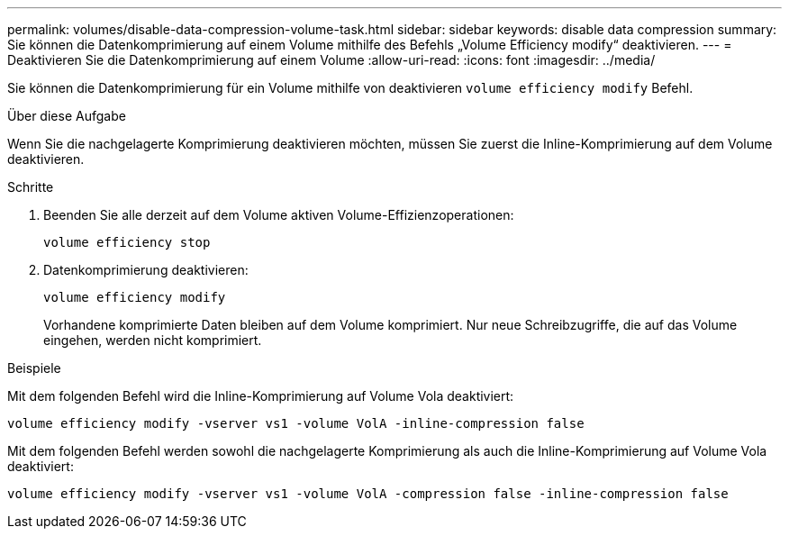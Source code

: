 ---
permalink: volumes/disable-data-compression-volume-task.html 
sidebar: sidebar 
keywords: disable data compression 
summary: Sie können die Datenkomprimierung auf einem Volume mithilfe des Befehls „Volume Efficiency modify“ deaktivieren. 
---
= Deaktivieren Sie die Datenkomprimierung auf einem Volume
:allow-uri-read: 
:icons: font
:imagesdir: ../media/


[role="lead"]
Sie können die Datenkomprimierung für ein Volume mithilfe von deaktivieren `volume efficiency modify` Befehl.

.Über diese Aufgabe
Wenn Sie die nachgelagerte Komprimierung deaktivieren möchten, müssen Sie zuerst die Inline-Komprimierung auf dem Volume deaktivieren.

.Schritte
. Beenden Sie alle derzeit auf dem Volume aktiven Volume-Effizienzoperationen:
+
`volume efficiency stop`

. Datenkomprimierung deaktivieren:
+
`volume efficiency modify`

+
Vorhandene komprimierte Daten bleiben auf dem Volume komprimiert. Nur neue Schreibzugriffe, die auf das Volume eingehen, werden nicht komprimiert.



.Beispiele
Mit dem folgenden Befehl wird die Inline-Komprimierung auf Volume Vola deaktiviert:

`volume efficiency modify -vserver vs1 -volume VolA -inline-compression false`

Mit dem folgenden Befehl werden sowohl die nachgelagerte Komprimierung als auch die Inline-Komprimierung auf Volume Vola deaktiviert:

`volume efficiency modify -vserver vs1 -volume VolA -compression false -inline-compression false`
